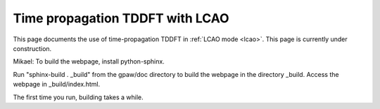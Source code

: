 .. _lcaotddft:

================================
Time propagation TDDFT with LCAO
================================

This page documents the use of time-propagation TDDFT in :ref:`LCAO
mode <lcao>`.  This page is currently under construction.

Mikael: To build the webpage, install python-sphinx.

Run "sphinx-build . _build" from the gpaw/doc directory to build the
webpage in the directory _build.  Access the webpage in _build/index.html.

The first time you run, building takes a while.

